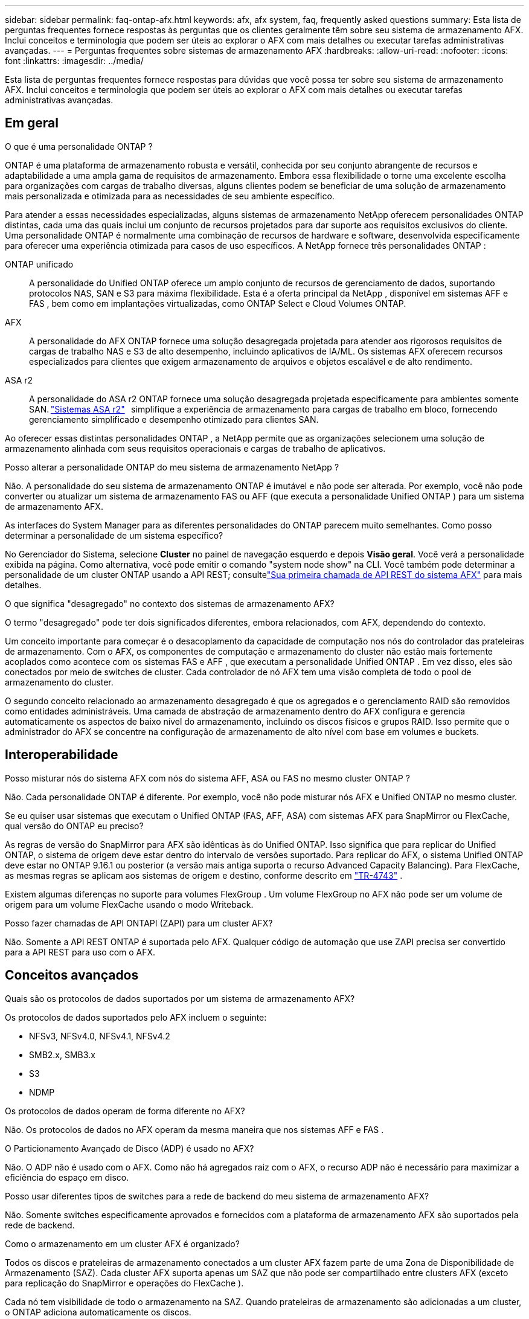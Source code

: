 ---
sidebar: sidebar 
permalink: faq-ontap-afx.html 
keywords: afx, afx system, faq, frequently asked questions 
summary: Esta lista de perguntas frequentes fornece respostas às perguntas que os clientes geralmente têm sobre seu sistema de armazenamento AFX.  Inclui conceitos e terminologia que podem ser úteis ao explorar o AFX com mais detalhes ou executar tarefas administrativas avançadas. 
---
= Perguntas frequentes sobre sistemas de armazenamento AFX
:hardbreaks:
:allow-uri-read: 
:nofooter: 
:icons: font
:linkattrs: 
:imagesdir: ../media/


[role="lead"]
Esta lista de perguntas frequentes fornece respostas para dúvidas que você possa ter sobre seu sistema de armazenamento AFX.  Inclui conceitos e terminologia que podem ser úteis ao explorar o AFX com mais detalhes ou executar tarefas administrativas avançadas.



== Em geral

.O que é uma personalidade ONTAP ?
ONTAP é uma plataforma de armazenamento robusta e versátil, conhecida por seu conjunto abrangente de recursos e adaptabilidade a uma ampla gama de requisitos de armazenamento.  Embora essa flexibilidade o torne uma excelente escolha para organizações com cargas de trabalho diversas, alguns clientes podem se beneficiar de uma solução de armazenamento mais personalizada e otimizada para as necessidades de seu ambiente específico.

Para atender a essas necessidades especializadas, alguns sistemas de armazenamento NetApp oferecem personalidades ONTAP distintas, cada uma das quais inclui um conjunto de recursos projetados para dar suporte aos requisitos exclusivos do cliente.  Uma personalidade ONTAP é normalmente uma combinação de recursos de hardware e software, desenvolvida especificamente para oferecer uma experiência otimizada para casos de uso específicos.  A NetApp fornece três personalidades ONTAP :

ONTAP unificado:: A personalidade do Unified ONTAP oferece um amplo conjunto de recursos de gerenciamento de dados, suportando protocolos NAS, SAN e S3 para máxima flexibilidade.  Esta é a oferta principal da NetApp , disponível em sistemas AFF e FAS , bem como em implantações virtualizadas, como ONTAP Select e Cloud Volumes ONTAP.
AFX:: A personalidade do AFX ONTAP fornece uma solução desagregada projetada para atender aos rigorosos requisitos de cargas de trabalho NAS e S3 de alto desempenho, incluindo aplicativos de IA/ML.  Os sistemas AFX oferecem recursos especializados para clientes que exigem armazenamento de arquivos e objetos escalável e de alto rendimento.
ASA r2:: A personalidade do ASA r2 ONTAP fornece uma solução desagregada projetada especificamente para ambientes somente SAN. https://docs.netapp.com/us-en/asa-r2/["Sistemas ASA r2"^]   simplifique a experiência de armazenamento para cargas de trabalho em bloco, fornecendo gerenciamento simplificado e desempenho otimizado para clientes SAN.


Ao oferecer essas distintas personalidades ONTAP , a NetApp permite que as organizações selecionem uma solução de armazenamento alinhada com seus requisitos operacionais e cargas de trabalho de aplicativos.

.Posso alterar a personalidade ONTAP do meu sistema de armazenamento NetApp ?
Não. A personalidade do seu sistema de armazenamento ONTAP é imutável e não pode ser alterada.  Por exemplo, você não pode converter ou atualizar um sistema de armazenamento FAS ou AFF (que executa a personalidade Unified ONTAP ) para um sistema de armazenamento AFX.

.As interfaces do System Manager para as diferentes personalidades do ONTAP parecem muito semelhantes.  Como posso determinar a personalidade de um sistema específico?
No Gerenciador do Sistema, selecione *Cluster* no painel de navegação esquerdo e depois *Visão geral*.  Você verá a personalidade exibida na página.  Como alternativa, você pode emitir o comando "system node show" na CLI.  Você também pode determinar a personalidade de um cluster ONTAP usando a API REST; consultelink:./rest/first-call.html["Sua primeira chamada de API REST do sistema AFX"] para mais detalhes.

.O que significa "desagregado" no contexto dos sistemas de armazenamento AFX?
O termo "desagregado" pode ter dois significados diferentes, embora relacionados, com AFX, dependendo do contexto.

Um conceito importante para começar é o desacoplamento da capacidade de computação nos nós do controlador das prateleiras de armazenamento.  Com o AFX, os componentes de computação e armazenamento do cluster não estão mais fortemente acoplados como acontece com os sistemas FAS e AFF , que executam a personalidade Unified ONTAP .  Em vez disso, eles são conectados por meio de switches de cluster.  Cada controlador de nó AFX tem uma visão completa de todo o pool de armazenamento do cluster.

O segundo conceito relacionado ao armazenamento desagregado é que os agregados e o gerenciamento RAID são removidos como entidades administráveis.  Uma camada de abstração de armazenamento dentro do AFX configura e gerencia automaticamente os aspectos de baixo nível do armazenamento, incluindo os discos físicos e grupos RAID.  Isso permite que o administrador do AFX se concentre na configuração de armazenamento de alto nível com base em volumes e buckets.



== Interoperabilidade

.Posso misturar nós do sistema AFX com nós do sistema AFF, ASA ou FAS no mesmo cluster ONTAP ?
Não. Cada personalidade ONTAP é diferente.  Por exemplo, você não pode misturar nós AFX e Unified ONTAP no mesmo cluster.

.Se eu quiser usar sistemas que executam o Unified ONTAP (FAS, AFF, ASA) com sistemas AFX para SnapMirror ou FlexCache, qual versão do ONTAP eu preciso?
As regras de versão do SnapMirror para AFX são idênticas às do Unified ONTAP.  Isso significa que para replicar do Unified ONTAP, o sistema de origem deve estar dentro do intervalo de versões suportado.  Para replicar do AFX, o sistema Unified ONTAP deve estar no ONTAP 9.16.1 ou posterior (a versão mais antiga suporta o recurso Advanced Capacity Balancing).  Para FlexCache, as mesmas regras se aplicam aos sistemas de origem e destino, conforme descrito em https://www.netapp.com/pdf.html?item=/media/7336-tr4743.pdf["TR-4743"^] .

Existem algumas diferenças no suporte para volumes FlexGroup .  Um volume FlexGroup no AFX não pode ser um volume de origem para um volume FlexCache usando o modo Writeback.

.Posso fazer chamadas de API ONTAPI (ZAPI) para um cluster AFX?
Não. Somente a API REST ONTAP é suportada pelo AFX.  Qualquer código de automação que use ZAPI precisa ser convertido para a API REST para uso com o AFX.



== Conceitos avançados

.Quais são os protocolos de dados suportados por um sistema de armazenamento AFX?
Os protocolos de dados suportados pelo AFX incluem o seguinte:

* NFSv3, NFSv4.0, NFSv4.1, NFSv4.2
* SMB2.x, SMB3.x
* S3
* NDMP


.Os protocolos de dados operam de forma diferente no AFX?
Não. Os protocolos de dados no AFX operam da mesma maneira que nos sistemas AFF e FAS .

.O Particionamento Avançado de Disco (ADP) é usado no AFX?
Não. O ADP não é usado com o AFX.  Como não há agregados raiz com o AFX, o recurso ADP não é necessário para maximizar a eficiência do espaço em disco.

.Posso usar diferentes tipos de switches para a rede de backend do meu sistema de armazenamento AFX?
Não. Somente switches especificamente aprovados e fornecidos com a plataforma de armazenamento AFX são suportados pela rede de backend.

.Como o armazenamento em um cluster AFX é organizado?
Todos os discos e prateleiras de armazenamento conectados a um cluster AFX fazem parte de uma Zona de Disponibilidade de Armazenamento (SAZ).  Cada cluster AFX suporta apenas um SAZ que não pode ser compartilhado entre clusters AFX (exceto para replicação do SnapMirror e operações do FlexCache ).

Cada nó tem visibilidade de todo o armazenamento na SAZ.  Quando prateleiras de armazenamento são adicionadas a um cluster, o ONTAP adiciona automaticamente os discos.

.Como funciona uma operação de movimentação de volume no Unified ONTAP em comparação ao AFX?
Com o Unified ONTAP, é possível realocar um volume sem interrupções de um nó ou agregado para outro no cluster.  Isso é realizado usando uma operação de cópia em segundo plano com a tecnologia SnapMirror , onde um novo volume de destino é criado no novo local.  Dependendo do tamanho do volume e da utilização dos recursos do cluster, o tempo que leva para uma movimentação de volume ser concluída pode variar.

Com a AFX, não há agregados.  Todo o armazenamento está contido em uma única Zona de Disponibilidade de Armazenamento que pode ser acessada por todos os nós do cluster.  Como resultado, as movimentações de volume nunca precisam realmente copiar os dados.  Em vez disso, todas as movimentações de volume são realizadas com atualizações de ponteiros entre os nós.  Isso é chamado de Zero Copy Volume Move (ZCVM) e acontece instantaneamente porque nenhum dado é realmente copiado ou movido.  Este é essencialmente o mesmo processo de movimentação de volume usado com o Unified ONTAP sem a cópia do SnapMirror .

Observe que, na versão inicial, os volumes serão movidos apenas em cenários de failover de armazenamento e quando nós forem adicionados ou removidos do cluster.  Esses movimentos são controlados somente pelo ONTAP.

.Como o AFX determina onde colocar os dados na SAZ?
O AFX inclui um recurso conhecido como Gerenciamento Automatizado de Topologia (ATM), que responde a desequilíbrios de objetos do sistema e do usuário.  O objetivo principal do ATM é equilibrar volumes em todo o cluster AFX.  Quando um desequilíbrio é detectado, uma tarefa interna é acionada para distribuir uniformemente os dados entre os nós ativos.  Os dados são realocados usando o ZCVM, que só precisa copiar e atualizar os metadados do objeto.
